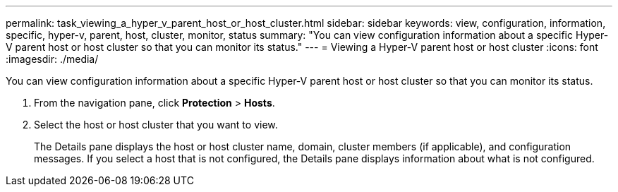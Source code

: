 ---
permalink: task_viewing_a_hyper_v_parent_host_or_host_cluster.html
sidebar: sidebar
keywords: view, configuration, information, specific, hyper-v, parent, host, cluster, monitor, status
summary: "You can view configuration information about a specific Hyper-V parent host or host cluster so that you can monitor its status."
---
= Viewing a Hyper-V parent host or host cluster
:icons: font
:imagesdir: ./media/

[.lead]
You can view configuration information about a specific Hyper-V parent host or host cluster so that you can monitor its status.

. From the navigation pane, click *Protection* > *Hosts*.
. Select the host or host cluster that you want to view.
+
The Details pane displays the host or host cluster name, domain, cluster members (if applicable), and configuration messages. If you select a host that is not configured, the Details pane displays information about what is not configured.
